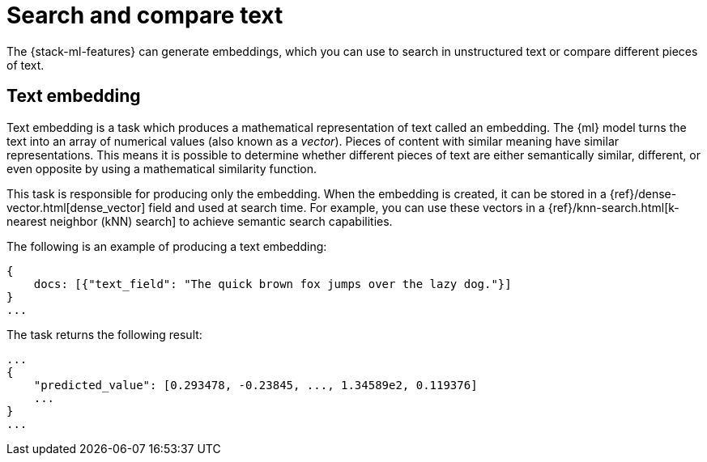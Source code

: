 [[ml-nlp-search-compare]]
= Search and compare text

:keywords: {ml-init}, {stack}, {nlp}, text embedding

The {stack-ml-features} can generate embeddings, which you can use to search in 
unstructured text or compare different pieces of text.


[discrete]
[[ml-nlp-text-embedding]]
== Text embedding

Text embedding is a task which produces a mathematical representation of text 
called an embedding. The {ml} model turns the text into an array of numerical 
values (also known as a _vector_). Pieces of content with similar meaning have 
similar representations. This means it is possible to determine whether 
different pieces of text are either semantically similar, different, or even 
opposite by using a mathematical similarity function.

This task is responsible for producing only the embedding. When the 
embedding is created, it can be stored in a 
{ref}/dense-vector.html[dense_vector] field and used at search time. For 
example, you can use these vectors in a 
{ref}/knn-search.html[k-nearest neighbor (kNN) search] to achieve semantic 
search capabilities.

The following is an example of producing a text embedding:

[source,js]
----------------------------------
{
    docs: [{"text_field": "The quick brown fox jumps over the lazy dog."}]
}
...
----------------------------------
// NOTCONSOLE


The task returns the following result:

[source,js]
----------------------------------
...
{
    "predicted_value": [0.293478, -0.23845, ..., 1.34589e2, 0.119376]
    ...
}
...
----------------------------------
// NOTCONSOLE